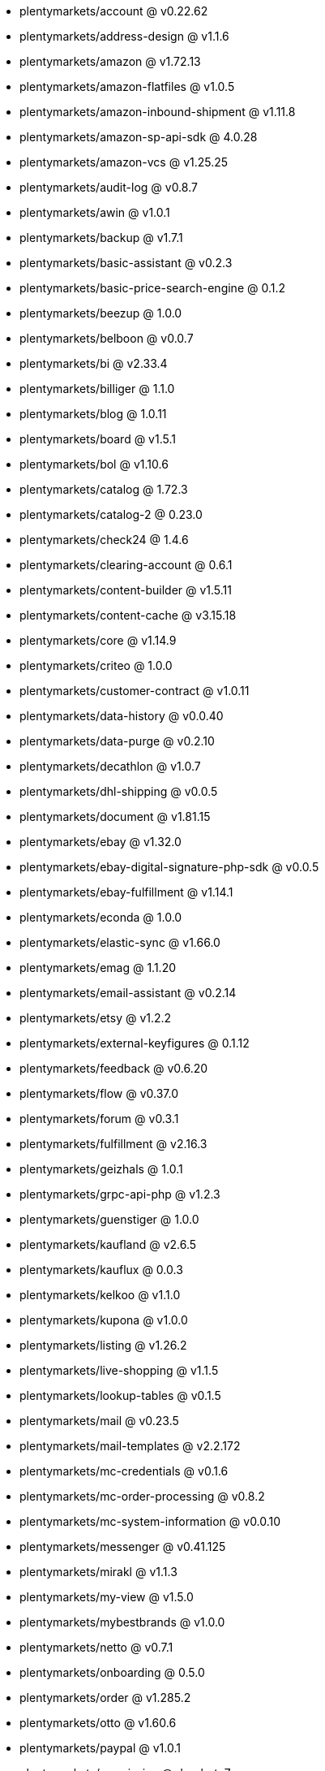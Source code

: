 * plentymarkets/account @ v0.22.62
* plentymarkets/address-design @ v1.1.6
* plentymarkets/amazon @ v1.72.13
* plentymarkets/amazon-flatfiles @ v1.0.5
* plentymarkets/amazon-inbound-shipment @ v1.11.8
* plentymarkets/amazon-sp-api-sdk @ 4.0.28
* plentymarkets/amazon-vcs @ v1.25.25
* plentymarkets/audit-log @ v0.8.7
* plentymarkets/awin @ v1.0.1
* plentymarkets/backup @ v1.7.1
* plentymarkets/basic-assistant @ v0.2.3
* plentymarkets/basic-price-search-engine @ 0.1.2
* plentymarkets/beezup @ 1.0.0
* plentymarkets/belboon @ v0.0.7
* plentymarkets/bi @ v2.33.4
* plentymarkets/billiger @ 1.1.0
* plentymarkets/blog @ 1.0.11
* plentymarkets/board @ v1.5.1
* plentymarkets/bol @ v1.10.6
* plentymarkets/catalog @ 1.72.3
* plentymarkets/catalog-2 @ 0.23.0
* plentymarkets/check24 @ 1.4.6
* plentymarkets/clearing-account @ 0.6.1
* plentymarkets/content-builder @ v1.5.11
* plentymarkets/content-cache @ v3.15.18
* plentymarkets/core @ v1.14.9
* plentymarkets/criteo @ 1.0.0
* plentymarkets/customer-contract @ v1.0.11
* plentymarkets/data-history @ v0.0.40
* plentymarkets/data-purge @ v0.2.10
* plentymarkets/decathlon @ v1.0.7
* plentymarkets/dhl-shipping @ v0.0.5
* plentymarkets/document @ v1.81.15
* plentymarkets/ebay @ v1.32.0
* plentymarkets/ebay-digital-signature-php-sdk @ v0.0.5
* plentymarkets/ebay-fulfillment @ v1.14.1
* plentymarkets/econda @ 1.0.0
* plentymarkets/elastic-sync @ v1.66.0
* plentymarkets/emag @ 1.1.20
* plentymarkets/email-assistant @ v0.2.14
* plentymarkets/etsy @ v1.2.2
* plentymarkets/external-keyfigures @ 0.1.12
* plentymarkets/feedback @ v0.6.20
* plentymarkets/flow @ v0.37.0
* plentymarkets/forum @ v0.3.1
* plentymarkets/fulfillment @ v2.16.3
* plentymarkets/geizhals @ 1.0.1
* plentymarkets/grpc-api-php @ v1.2.3
* plentymarkets/guenstiger @ 1.0.0
* plentymarkets/kaufland @ v2.6.5
* plentymarkets/kauflux @ 0.0.3
* plentymarkets/kelkoo @ v1.1.0
* plentymarkets/kupona @ v1.0.0
* plentymarkets/listing @ v1.26.2
* plentymarkets/live-shopping @ v1.1.5
* plentymarkets/lookup-tables @ v0.1.5
* plentymarkets/mail @ v0.23.5
* plentymarkets/mail-templates @ v2.2.172
* plentymarkets/mc-credentials @ v0.1.6
* plentymarkets/mc-order-processing @ v0.8.2
* plentymarkets/mc-system-information @ v0.0.10
* plentymarkets/messenger @ v0.41.125
* plentymarkets/mirakl @ v1.1.3
* plentymarkets/my-view @ v1.5.0
* plentymarkets/mybestbrands @ v1.0.0
* plentymarkets/netto @ v0.7.1
* plentymarkets/onboarding @ 0.5.0
* plentymarkets/order @ v1.285.2
* plentymarkets/otto @ v1.60.6
* plentymarkets/paypal @ v1.0.1
* plentymarkets/permission @ dev-beta7
* plentymarkets/pim @ v2.131.0
* plentymarkets/plenty-channel @ 0.1.2
* plentymarkets/plenty-functions @ v1.1.26
* plentymarkets/plenty-marketplace @ v2.0.4
* plentymarkets/plugin @ v2.21.3
* plentymarkets/plugin-build-jobs @ v0.0.15
* plentymarkets/plugin-multilingualism @ v1.2.2
* plentymarkets/price-calculation @ v0.9.1
* plentymarkets/property @ v1.22.0
* plentymarkets/raiderbridge @ dev-laravel9_raider
* plentymarkets/refactoring @ v1.1.29
* plentymarkets/setup-transfer @ v0.4.0
* plentymarkets/shop-builder @ v2.10.3
* plentymarkets/shopify @ 1.9.2
* plentymarkets/shopping24 @ 1.0.1
* plentymarkets/shoppingcom @ 1.0.0
* plentymarkets/shopzilla @ v1.0.0
* plentymarkets/status-alarm @ v1.2.15
* plentymarkets/stock @ v0.29.1
* plentymarkets/suggestion @ v1.1.2
* plentymarkets/system-accounting @ v1.17.14
* plentymarkets/todo @ v0.2.0
* plentymarkets/tracdelight @ v1.0.0
* plentymarkets/treepodia @ v1.0.0
* plentymarkets/twenga @ 1.0.0
* plentymarkets/validation @ v0.1.10
* plentymarkets/voelkner @ v0.2.5
* plentymarkets/warehouse @ v0.32.1
* plentymarkets/webshop @ v0.48.0-patch.1
* plentymarkets/wizard @ v2.10.0
* plentymarkets/zalando @ v4.2.17
